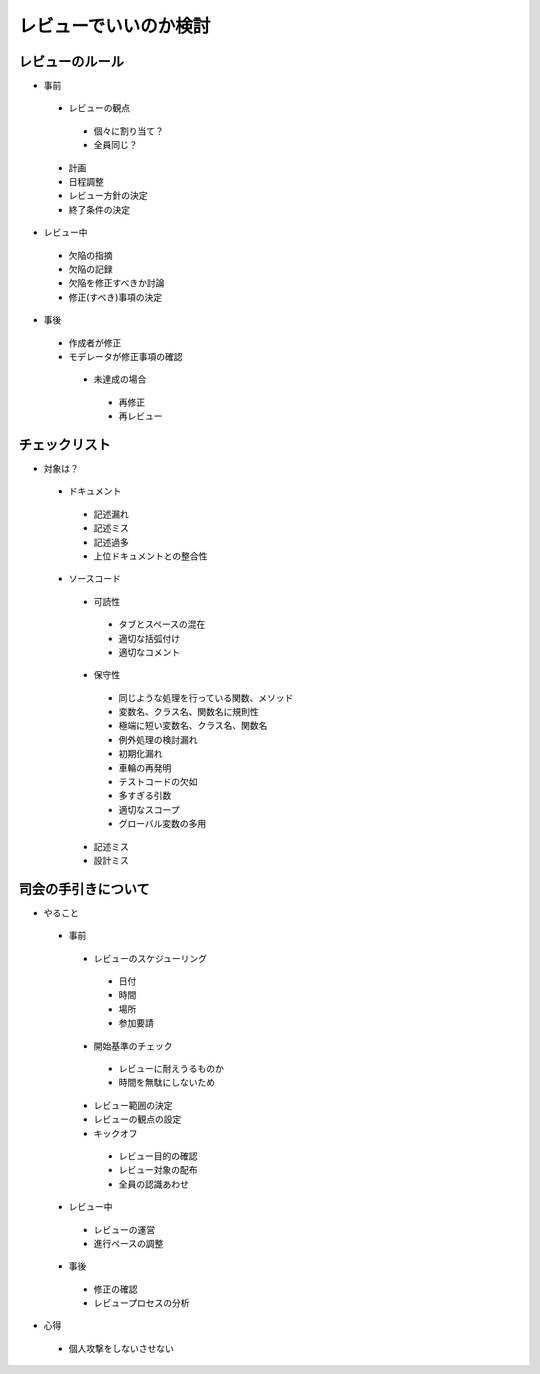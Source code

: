 =========================
レビューでいいのか検討
=========================

レビューのルール
======================
* 事前

 * レビューの観点

  * 個々に割り当て？
  * 全員同じ？

 * 計画
 * 日程調整
 * レビュー方針の決定
 * 終了条件の決定

* レビュー中

 * 欠陥の指摘
 * 欠陥の記録
 * 欠陥を修正すべきか討論
 * 修正(すべき)事項の決定

* 事後

 * 作成者が修正
 * モデレータが修正事項の確認

  * 未達成の場合

   * 再修正
   * 再レビュー

チェックリスト
======================

* 対象は？

 * ドキュメント

  * 記述漏れ
  * 記述ミス
  * 記述過多
  * 上位ドキュメントとの整合性

 * ソースコード

  * 可読性

   * タブとスペースの混在
   * 適切な括弧付け
   * 適切なコメント

  * 保守性

   * 同じような処理を行っている関数、メソッド
   * 変数名、クラス名、関数名に規則性
   * 極端に短い変数名、クラス名、関数名
   * 例外処理の検討漏れ
   * 初期化漏れ
   * 車輪の再発明
   * テストコードの欠如
   * 多すぎる引数
   * 適切なスコープ
   * グローバル変数の多用

  * 記述ミス
  * 設計ミス

司会の手引きについて
======================

* やること

 * 事前

  * レビューのスケジューリング

   * 日付
   * 時間
   * 場所
   * 参加要請

  * 開始基準のチェック

   * レビューに耐えうるものか
   * 時間を無駄にしないため

  * レビュー範囲の決定
  * レビューの観点の設定
  * キックオフ

   * レビュー目的の確認
   * レビュー対象の配布
   * 全員の認識あわせ

 * レビュー中

  * レビューの運営
  * 進行ペースの調整

 * 事後

  * 修正の確認
  * レビュープロセスの分析

* 心得

 * 個人攻撃をしないさせない




